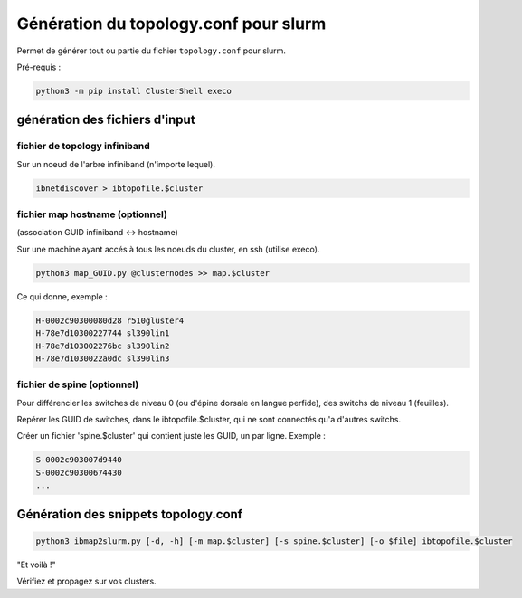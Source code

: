 ======================================
Génération du topology.conf pour slurm
======================================

Permet de générer tout ou partie du fichier ``topology.conf`` pour slurm.

Pré-requis :

.. code-block:: bash

    python3 -m pip install ClusterShell execo

génération des fichiers d'input
===============================


fichier de topology infiniband
~~~~~~~~~~~~~~~~~~~~~~~~~~~~~~

Sur un noeud de l'arbre infiniband (n'importe lequel).

.. code-block:: bash

    ibnetdiscover > ibtopofile.$cluster


fichier map hostname (optionnel)
~~~~~~~~~~~~~~~~~~~~~~~~~~~~~~~~

(association GUID infiniband <-> hostname)

Sur une machine ayant accés à tous les noeuds du cluster, en ssh (utilise execo).

.. code-block:: bash

    python3 map_GUID.py @clusternodes >> map.$cluster


Ce qui donne, exemple :

.. code-block:: bash

    H-0002c90300080d28 r510gluster4
    H-78e7d10300227744 sl390lin1
    H-78e7d103002276bc sl390lin2
    H-78e7d1030022a0dc sl390lin3


fichier de spine (optionnel)
~~~~~~~~~~~~~~~~~~~~~~~~~~~~

Pour différencier les switches de niveau 0 (ou d'épine dorsale en langue perfide), des switchs de niveau 1 (feuilles).

Repérer les GUID de switches, dans le ibtopofile.$cluster, qui ne sont connectés qu'a d'autres switchs.

Créer un fichier 'spine.$cluster' qui contient juste les GUID, un par ligne. Exemple :

.. code-block:: bash

    S-0002c903007d9440
    S-0002c90300674430
    ...

Génération des snippets topology.conf
=====================================

.. code-block:: bash

    python3 ibmap2slurm.py [-d, -h] [-m map.$cluster] [-s spine.$cluster] [-o $file] ibtopofile.$cluster

"Et voilà !"

Vérifiez et propagez sur vos clusters.

